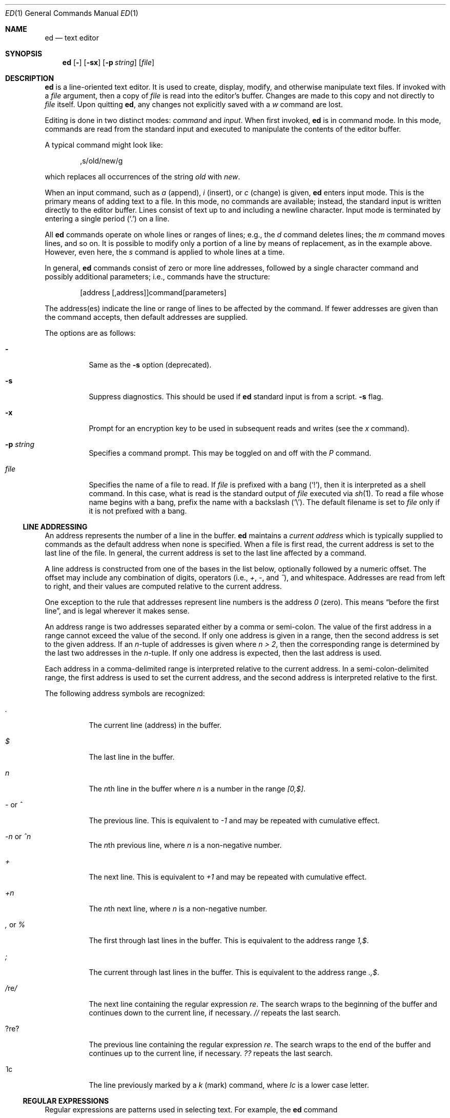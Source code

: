 .\"	$OpenBSD: ed.1,v 1.37 2002/08/31 21:44:29 mpech Exp $
.\"
.Dd May 2, 1993
.Dt ED 1
.Os
.Sh NAME
.Nm ed
.Nd text editor
.Sh SYNOPSIS
.Nm ed
.Op Fl
.Op Fl sx
.Op Fl p Ar string
.Op Ar file
.Sh DESCRIPTION
.Nm
is a line-oriented text editor.
It is used to create, display, modify, and otherwise manipulate text files.
If invoked with a
.Ar file
argument, then a copy of
.Ar file
is read into the editor's buffer.
Changes are made to this copy and not directly to
.Ar file
itself.
Upon quitting
.Nm ed ,
any changes not explicitly saved with a
.Em w
command are lost.
.Pp
Editing is done in two distinct modes:
.Em command
and
.Em input .
When first invoked,
.Nm
is in command mode.
In this mode, commands are read from the standard input and
executed to manipulate the contents of the editor buffer.
.Pp
A typical command might look like:
.Bd -literal -offset indent
,s/old/new/g
.Ed
.Pp
which replaces all occurrences of the string
.Pa old
with
.Pa new .
.Pp
When an input command, such as
.Em a
(append),
.Em i
(insert),
or
.Em c
(change) is given,
.Nm
enters input mode.
This is the primary means of adding text to a file.
In this mode, no commands are available;
instead, the standard input is written directly to the editor buffer.
Lines consist of text up to and including a newline character.
Input mode is terminated by entering a single period
.Pq Ql \&.
on a line.
.Pp
All
.Nm
commands operate on whole lines or ranges of lines; e.g.,
the
.Em d
command deletes lines; the
.Em m
command moves lines, and so on.
It is possible to modify only a portion of a line by means of replacement,
as in the example above.
However, even here, the
.Em s
command is applied to whole lines at a time.
.Pp
In general,
.Nm
commands consist of zero or more line addresses, followed by a single
character command and possibly additional parameters; i.e.,
commands have the structure:
.Bd -literal -offset indent
[address [,address]]command[parameters]
.Ed
.Pp
The address(es) indicate the line or range of lines to be affected by the
command.
If fewer addresses are given than the command accepts, then
default addresses are supplied.
.Pp
The options are as follows:
.Bl -tag -width Ds
.It Fl
Same as the
.Fl s
option (deprecated).
.It Fl s
Suppress diagnostics.
This should be used if
.Nm
standard input is from a script.
.Fl s
flag.
.It Fl x
Prompt for an encryption key to be used in subsequent reads and writes
(see the
.Em x
command).
.It Fl p Ar string
Specifies a command prompt.
This may be toggled on and off with the
.Em P
command.
.It Ar file
Specifies the name of a file to read.
If
.Ar file
is prefixed with a
bang
.Pq Ql \&! ,
then it is interpreted as a shell command.
In this case, what is read is the standard output of
.Ar file
executed via
.Xr sh 1 .
To read a file whose name begins with a bang, prefix the
name with a backslash
.Pq Ql \e .
The default filename is set to
.Ar file
only if it is not prefixed with a bang.
.El
.Ss LINE ADDRESSING
An address represents the number of a line in the buffer.
.Nm
maintains a
.Em current address
which is typically supplied to commands as the default address
when none is specified.
When a file is first read, the current address is set to the last line
of the file.
In general, the current address is set to the last line affected by a command.
.Pp
A line address is
constructed from one of the bases in the list below, optionally followed
by a numeric offset.
The offset may include any combination of digits, operators (i.e.,
.Em + ,
.Em - ,
and
.Em ^ ) ,
and whitespace.
Addresses are read from left to right, and their values are computed
relative to the current address.
.Pp
One exception to the rule that addresses represent line numbers is the
address
.Em 0
(zero).
This means
.Dq before the first line ,
and is legal wherever it makes sense.
.Pp
An address range is two addresses separated either by a comma or semi-colon.
The value of the first address in a range cannot exceed the
value of the second.
If only one address is given in a range,
then the second address is set to the given address.
If an
.Em n Ns No -tuple
of addresses is given where
.Em n > 2 ,
then the corresponding range is determined by the last two addresses in the
.Em n Ns No -tuple.
If only one address is expected, then the last address is used.
.Pp
Each address in a comma-delimited range is interpreted relative to the
current address.
In a semi-colon-delimited range, the first address is
used to set the current address, and the second address is interpreted
relative to the first.
.Pp
The following address symbols are recognized:
.Bl -tag -width Ds
.It Em \&.
The current line (address) in the buffer.
.It Em $
The last line in the buffer.
.It Em n
The
.Em n Ns No th
line in the buffer where
.Em n
is a number in the range
.Em [0,$] .
.It Em - No or Em ^
The previous line.
This is equivalent to
.Em -1
and may be repeated with cumulative effect.
.It Em -n No or Em ^n
The
.Em n Ns No th
previous line, where
.Em n
is a non-negative number.
.It Em +
The next line.
This is equivalent to
.Em +1
and may be repeated with cumulative effect.
.It Em +n
The
.Em n Ns No th
next line, where
.Em n
is a non-negative number.
.It Em \&, No or Em %
The first through last lines in the buffer.
This is equivalent to the address range
.Em 1,$ .
.It Em \&;
The current through last lines in the buffer.
This is equivalent to the address range
.Em .,$ .
.It Em / Ns No re Ns Em /
The next line containing the regular expression
.Em re .
The search wraps to the beginning of the buffer and continues down to the
current line, if necessary.
.Em //
repeats the last search.
.It Em ? Ns No re Ns Em ?
The previous line containing the regular expression
.Em re .
The search wraps to the end of the buffer and continues up to the
current line, if necessary.
.Em ??
repeats the last search.
.It Em \&\' Ns No lc
The line previously marked by a
.Em k
(mark) command, where
.Em lc
is a lower case letter.
.El
.Ss REGULAR EXPRESSIONS
Regular expressions are patterns used in selecting text.
For example, the
.Nm
command
.Bd -literal -offset indent
g/string/
.Ed
.Pp
prints all lines containing
.Em string .
Regular expressions are also used by the
.Em s
command for selecting old text to be replaced with new.
.Pp
In addition to a specifying string literals, regular expressions can
represent classes of strings.
Strings thus represented are said to be matched by the
corresponding regular expression.
If it is possible for a regular expression to match several strings in
a line, then the leftmost longest match is the one selected.
.Pp
The following symbols are used in constructing regular expressions:
.Bl -tag -width Dsasdfsd
.It Em c
Any character
.Em c
not listed below, including
.Em { Ns No ,
.Em } Ns No ,
.Em \&( Ns No ,
.Em \&) Ns No ,
.Em < Ns No ,
and
.Em >
matches itself.
.It Em \ec
Any backslash-escaped character
.Em c Ns No ,
except for
.Em { Ns No ,
.Em } Ns No ,
.Em \&( Ns No ,
.Em \&) Ns No ,
.Em < Ns No , and
.Em >
matches itself.
.It Em \&.
Matches any single character.
.It Em [char-class]
Matches any single character in
.Em char-class .
To include a
.Ql \&]
in
.Em char-class Ns No ,
it must be the first character.
A range of characters may be specified by separating the end characters
of the range with a
.Ql - ;
e.g.,
.Em a-z
specifies the lower case characters.
The following literal expressions can also be used in
.Em char-class
to specify sets of characters:
.Pp
.Em \ \ [:alnum:]\ \ [:cntrl:]\ \ [:lower:]\ \ [:space:]
.Em \ \ [:alpha:]\ \ [:digit:]\ \ [:print:]\ \ [:upper:]
.Em \ \ [:blank:]\ \ [:graph:]\ \ [:punct:]\ \ [:xdigit:]
.Pp
If
.Ql -
appears as the first or last character of
.Em char-class Ns No ,
then it matches itself.
All other characters in
.Em char-class
match themselves.
.Pp
Patterns in
.Em char-class
of the form
.Em [.col-elm.] No or Em [=col-elm=]
where
.Em col-elm
is a collating element are interpreted according to
.Xr locale 5
(not currently supported).
See
.Xr regex 3
for an explanation of these constructs.
.It Em [^char-class]
Matches any single character, other than newline, not in
.Em char-class Ns No .
.Em char-class
is defined as above.
.It Em ^
If
.Em ^
is the first character of a regular expression, then it
anchors the regular expression to the beginning of a line.
Otherwise, it matches itself.
.It Em $
If
.Em $
is the last character of a regular expression,
it anchors the regular expression to the end of a line.
Otherwise, it matches itself.
.It Em \e<
Anchors the single character regular expression or subexpression
immediately following it to the beginning of a word.
(This may not be available.)
.It Em \e>
Anchors the single character regular expression or subexpression
immediately following it to the end of a word.
(This may not be available.)
.It Em \e( Ns No re Ns Em \e)
Defines a subexpression
.Em re .
Subexpressions may be nested.
A subsequent backreference of the form
.Em \en Ns No ,
where
.Em n
is a number in the range [1,9], expands to the text matched by the
.Em n Ns No th
subexpression.
For example, the regular expression
.Em \e(.*\e)\e1
matches any string consisting of identical adjacent substrings.
Subexpressions are ordered relative to their left delimiter.
.It Em *
Matches the single character regular expression or subexpression
immediately preceding it zero or more times.
If
.Em *
is the first character of a regular expression or subexpression,
then it matches itself.
The
.Em *
operator sometimes yields unexpected results.
For example, the regular expression
.Em b*
matches the beginning of the string
.Em abbb
(as opposed to the substring
.Em bbb Ns No ),
since a null match is the only leftmost match.
.Sm off
.It Xo Em \e{ No n,m
.Em \e}\ \e{ No n, Em \e}\ 
.Em \e{ No n Em \e}
.Xc
.Sm on
Matches the single character regular expression or subexpression
immediately preceding it at least
.Em n
and at most
.Em m
times.
If
.Em m
is omitted, then it matches at least
.Em n
times.
If the comma is also omitted, then it matches exactly
.Em n
times.
.El
.Pp
Additional regular expression operators may be defined depending on the
particular
.Xr regex 3
implementation.
.Ss COMMANDS
All
.Nm
commands are single characters, though some require additional parameters.
If a command's parameters extend over several lines, then
each line except for the last must be terminated with a backslash
.Pq Ql \e .
.Pp
In general, at most one command is allowed per line.
However, most commands accept a print suffix, which is any of
.Em p No (print),
.Em l No (list),
or
.Em n No (enumerate),
to print the last line affected by the command.
.Pp
An interrupt (typically ^C) has the effect of aborting the current command
and returning the editor to command mode.
.Pp
.Nm
recognizes the following commands.
The commands are shown together with
the default address or address range supplied if none is
specified (in parentheses), and other possible arguments on the right.
.Bl -tag -width Dxxs
.It (.) Ns Em a
Appends text to the buffer after the addressed line.
Text is entered in input mode.
The current address is set to last line entered.
.It (.,.) Ns Em c
Changes lines in the buffer.
The addressed lines are deleted from the buffer,
and text is appended in their place.
Text is entered in input mode.
The current address is set to last line entered.
.It (.,.) Ns Em d
Deletes the addressed lines from the buffer.
If there is a line after the deleted range, then the current address is set
to this line.
Otherwise the current address is set to the line before the deleted range.
.It Em e No file
Edits
.Em file Ns No ,
and sets the default filename.
If
.Em file
is not specified, then the default filename is used.
Any lines in the buffer are deleted before the new file is read.
The current address is set to the last line read.
.It Em e No !command
Edits the standard output of
.Em !command Ns No ,
(see
.Em ! No command
below).
The default filename is unchanged.
Any lines in the buffer are deleted before the output of
.Em command
is read.
The current address is set to the last line read.
.It Em E No file
Edits
.Em file
unconditionally.
This is similar to the
.Em e
command, except that unwritten changes are discarded without warning.
The current address is set to the last line read.
.It Em f No file
Sets the default filename to
.Em file Ns No .
If
.Em file
is not specified, then the default unescaped filename is printed.
.It (1,$) Ns Em g Ns No /re/command-list
Applies
.Em command-list
to each of the addressed lines matching a regular expression
.Em re Ns No .
The current address is set to the line currently matched before
.Em command-list
is executed.
At the end of the
.Em g
command, the current address is set to the last line affected by
.Em command-list Ns No .
.Pp
Each command in
.Em command-list
must be on a separate line,
and every line except for the last must be terminated by
.Em \e No (backslash).
Any commands are allowed, except for
.Em g Ns No ,
.Em G Ns No ,
.Em v Ns No ,
and
.Em V Ns No .
A newline alone in
.Em command-list
is equivalent to a
.Em p
command.
.It (1,$) Ns Em G Ns No /re/
Interactively edits the addressed lines matching a regular expression
.Em re Ns No .
For each matching line, the line is printed, the current address is set,
and the user is prompted to enter a
.Em command-list Ns No .
At the end of the
.Em g
command, the current address is set to the last line affected by (the last)
.Em command-list Ns No .
.Pp
The format of
.Em command-list
is the same as that of the
.Em g
command.
A newline alone acts as a null command list.
A single
.Em &
repeats the last non-null command list.
.It Em H
Toggles the printing of error explanations.
By default, explanations are not printed.
It is recommended that
.Nm
scripts begin with this command to aid in debugging.
.It Em h
Prints an explanation of the last error.
.It (.) Ns Em i
Inserts text in the buffer before the current line.
Text is entered in input mode.
The current address is set to the last line entered.
.It (.,.+1) Ns Em j
Joins the addressed lines.
The addressed lines are deleted from the buffer and replaced by a single
line containing their joined text.
The current address is set to the resultant line.
.It (.) Ns Em klc
Marks a line with a lower case letter
.Em lc Ns No \&.
The line can then be addressed as
.Em \&'lc
(i.e., a single quote followed by
.Em lc Ns No )
in subsequent commands.
The mark is not cleared until the line is deleted or otherwise modified.
.It (.,.) Ns Em l
Prints the addressed lines unambiguously.
If a single line fills more than one screen (as might be the case
when viewing a binary file, for instance), a
.Dq --More--
prompt is printed on the last line.
.Nm
waits until the RETURN key is pressed before displaying the next screen.
The current address is set to the last line printed.
.It (.,.) Ns Em m Ns No (.)
Moves lines in the buffer.
The addressed lines are moved to after the
right-hand destination address, which may be the address
.Em 0
(zero).
The current address is set to the last line moved.
.It (.,.) Ns Em n
Prints the addressed lines along with their line numbers.
The current address is set to the last line printed.
.It (.,.) Ns Em p
Prints the addressed lines.
The current address is set to the last line printed.
.It Em P
Toggles the command prompt on and off.
Unless a prompt was specified by with command-line option
.Fl p Ar string Ns No ,
the command prompt is by default turned off.
.It Em q
Quits
.Nm ed .
.It Em Q
Quits
.Nm
unconditionally.
This is similar to the
.Em q
command, except that unwritten changes are discarded without warning.
.It ($) Ns Em r No file
Reads
.Em file
to after the addressed line.
If
.Em file
is not specified, then the default filename is used.
If there was no default filename prior to the command,
then the default filename is set to
.Em file Ns No .
Otherwise, the default filename is unchanged.
The current address is set to the last line read.
.It ($) Ns Em r No !command
Reads to after the addressed line the standard output of
.Em !command Ns No ,
(see the
.Em !
command below).
The default filename is unchanged.
The current address is set to the last line read.
.Sm off
.It Xo (.,.) Em s No /re/replacement/ , \ (.,.)
.Em s No /re/replacement/ Em g , No \ (.,.)
.Em s No /re/replacement/ Em n
.Xc
.Sm on
Replaces text in the addressed lines matching a regular expression
.Em re
with
.Em replacement Ns No .
By default, only the first match in each line is replaced.
If the
.Em g
(global) suffix is given, then every match to be replaced.
The
.Em n
suffix, where
.Em n
is a positive number, causes only the
.Em n Ns No th
match to be replaced.
It is an error if no substitutions are performed on any of the addressed
lines.
The current address is set the last line affected.
.Pp
.Em re
and
.Em replacement
may be delimited by any character other than space and newline
(see the
.Em s
command below).
If one or two of the last delimiters is omitted, then the last line
affected is printed as though the print suffix
.Em p
were specified.
.Pp
An unescaped
.Ql \e
in
.Em replacement
is replaced by the currently matched text.
The character sequence
.Em \em Ns No ,
where
.Em m
is a number in the range [1,9], is replaced by the
.Em m Ns No th
backreference expression of the matched text.
If
.Em replacement
consists of a single
.Ql % ,
then
.Em replacement
from the last substitution is used.
Newlines may be embedded in
.Em replacement
if they are escaped with a backslash
.Pq Ql \e .
.It (.,.) Ns Em s
Repeats the last substitution.
This form of the
.Em s
command accepts a count suffix
.Em n Ns No ,
or any combination of the characters
.Em r Ns No ,
.Em g Ns No ,
and
.Em p Ns No .
If a count suffix
.Em n
is given, then only the
.Em n Ns No th
match is replaced.
The
.Em r
suffix causes
the regular expression of the last search to be used instead of the
that of the last substitution.
The
.Em g
suffix toggles the global suffix of the last substitution.
The
.Em p
suffix toggles the print suffix of the last substitution
The current address is set to the last line affected.
.It (.,.) Ns Em t Ns No (.)
Copies (i.e., transfers) the addressed lines to after the right-hand
destination address, which may be the address
.Em 0
(zero).
The current address is set to the last line copied.
.It Em u
Undoes the last command and restores the current address
to what it was before the command.
The global commands
.Em g Ns No ,
.Em G Ns No ,
.Em v Ns No ,
and
.Em V Ns No .
are treated as a single command by undo.
.Em u
is its own inverse.
.It (1,$) Ns Em v Ns No /re/command-list
Applies
.Em command-list
to each of the addressed lines not matching a regular expression
.Em re Ns No .
This is similar to the
.Em g
command.
.It (1,$) Ns Em V Ns No /re/
Interactively edits the addressed lines not matching a regular expression
.Em re Ns No .
This is similar to the
.Em G
command.
.It (1,$) Ns Em w No file
Writes the addressed lines to
.Em file Ns No .
Any previous contents of
.Em file
is lost without warning.
If there is no default filename, then the default filename is set to
.Em file Ns No ,
otherwise it is unchanged.
If no filename is specified, then the default filename is used.
The current address is unchanged.
.It (1,$) Ns Em wq No file
Writes the addressed lines to
.Em file Ns No ,
and then executes a
.Em q
command.
.It (1,$) Ns Em w No !command
Writes the addressed lines to the standard input of
.Em !command Ns No ,
(see the
.Em !
command below).
The default filename and current address are unchanged.
.It (1,$) Ns Em W No file
Appends the addressed lines to the end of
.Em file Ns No .
This is similar to the
.Em w
command, expect that the previous contents of file is not clobbered.
The current address is unchanged.
.It Em x
Prompts for an encryption key which is used in subsequent reads and writes.
If a newline alone is entered as the key, then encryption is turned off.
Otherwise, echoing is disabled while a key is read.
Encryption/decryption is done using the
.Xr bdes 1
algorithm.
.It (.+1) Ns Em z Ns No n
Scrolls
.Em n
lines at a time starting at addressed line.
If
.Em n
is not specified, then the current window size is used.
The current address is set to the last line printed.
.It ($) Ns Em =
Prints the line number of the addressed line.
.It (.+1) Ns Em newline
Prints the addressed line, and sets the current address to that line.
.It Em ! Ns No command
Executes
.Em command
via
.Xr sh 1 .
If the first character of
.Em command
is
.Em ! Ns No ,
then it is replaced by text of the previous
.Em !command Ns No .
.Nm
does not process
.Em command
for
.Em \e
(backslash) escapes.
However, an unescaped
.Em %
is replaced by the default filename.
When the shell returns from execution, a
.Em !
is printed to the standard output.
The current line is unchanged.
.El
.Sh LIMITATIONS
.Nm
processes
.Em file
arguments for backslash escapes, i.e., in a filename,
any characters preceded by a backslash
.Pq Ql \e
are interpreted literally.
.Pp
If a text (non-binary) file is not terminated by a newline character,
then
.Nm
appends one on reading/writing it.
In the case of a binary file,
.Nm
does not append a newline on reading/writing.
.Sh DIAGNOSTICS
When an error occurs,
.Nm
prints a
.Dq ?
and either returns to command mode or exits if its input is from a script.
An explanation of the last error can be printed with the
.Em h
(help) command.
.Pp
Since the
.Em g
(global) command masks any errors from failed searches and substitutions,
it can be used to perform conditional operations in scripts; e.g.,
.Bd -literal -offset indent
g/old/s//new/
.Ed
.Pp
replaces any occurrences of
.Em old
with
.Em new Ns No .
.Pp
If the
.Em u
(undo) command occurs in a global command list, then
the command list is executed only once.
.Pp
If diagnostics are not disabled, attempting to quit
.Nm
or edit another file before writing a modified buffer results in an error.
If the command is entered a second time, it succeeds,
but any changes to the buffer are lost.
.Sh FILES
.Bl -tag -width /tmp/ed.* -compact
.It Pa /tmp/ed.*
buffer file
.It Pa ed.hup
where
.Nm
attempts to write the buffer if the terminal hangs up
.El
.Sh SEE ALSO
.Xr bdes 1 ,
.Xr sed 1 ,
.Xr sh 1 ,
.Xr vi 1 ,
.Xr regex 3
.Pp
USD:12-13
.Rs
.%A B. W. Kernighan
.%A P. J. Plauger
.%B Software Tools in Pascal
.%O Addison-Wesley
.%D 1981
.Re
.Sh HISTORY
An
.Nm
command appeared in
.At v1 .
